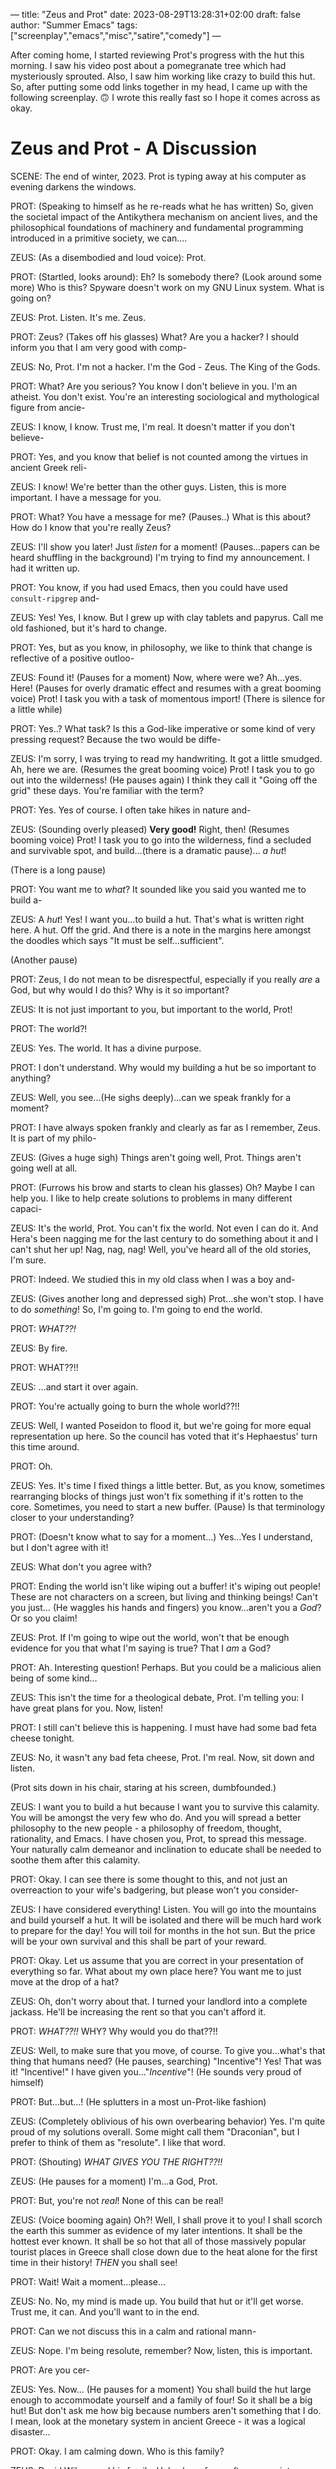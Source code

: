 ---
title: "Zeus and Prot"
date: 2023-08-29T13:28:31+02:00
draft: false
author: "Summer Emacs"
tags: ["screenplay","emacs","misc","satire","comedy"]
---

After coming home, I started reviewing Prot's progress with the hut this morning. I saw his video post about a pomegranate tree which had mysteriously sprouted. Also, I saw him working like crazy to build this hut. So, after putting some odd links together in my head, I came up with the following screenplay. 🙃 I wrote this really fast so I hope it comes across as okay.


* Zeus and Prot - A Discussion

SCENE: The end of winter, 2023. Prot is typing away at his computer as evening darkens the windows.

PROT: (Speaking to himself as he re-reads what he has written) So, given the societal impact of the Antikythera mechanism on ancient lives, and the philosophical foundations of machinery and fundamental programming introduced in a primitive society, we can....

ZEUS: (As a disembodied and loud voice): Prot.

PROT: (Startled, looks around): Eh? Is somebody there? (Look around some more) Who is this? Spyware doesn't work on my GNU Linux system. What is going on?

ZEUS: Prot. Listen. It's me. Zeus.

PROT: Zeus? (Takes off his glasses) What? Are you a hacker? I should inform you that I am very good with comp-

ZEUS: No, Prot. I'm not a hacker. I'm the God - Zeus. The King of the Gods.

PROT: What? Are you serious? You know I don't believe in you. I'm an atheist. You don't exist. You're an interesting sociological and mythological figure from ancie-

ZEUS: I know, I know. Trust me, I'm real. It doesn't matter if you don't believe-

PROT: Yes, and you know that belief is not counted among the virtues in ancient Greek reli-

ZEUS: I know! We're better than the other guys. Listen, this is more important. I have a message for you.

PROT: What? You have a message for me? (Pauses..) What is this about? How do I know that you're really Zeus?

ZEUS: I'll show you later! Just /listen/ for a moment! (Pauses...papers can be heard shuffling in the background) I'm trying to find my announcement. I had it written up.

PROT: You know, if you had used Emacs, then you could have used =consult-ripgrep= and-

ZEUS: Yes! Yes, I know. But I grew up with clay tablets and papyrus. Call me old fashioned, but it's hard to change.

PROT: Yes, but as you know, in philosophy, we like to think that change is reflective of a positive outloo-

ZEUS: Found it! (Pauses for a moment) Now, where were we? Ah...yes. Here! (Pauses for overly dramatic effect and resumes with a great booming voice) Prot! I task you with a task of momentous import! (There is silence for a little while)

PROT: Yes..? What task? Is this a God-like imperative or some kind of very pressing request? Because the two would be diffe-

ZEUS: I'm sorry, I was trying to read my handwriting. It got a little smudged. Ah, here we are. (Resumes the great booming voice) Prot! I task you to go out into the wilderness! (He pauses again) I think they call it "Going off the grid" these days. You're familiar with the term?

PROT: Yes. Yes of course. I often take hikes in nature and-

ZEUS: (Sounding overly pleased) *Very good!* Right, then! (Resumes booming voice) Prot! I task you to go into the wilderness, find a secluded and survivable spot, and build...(there is a dramatic pause)... /a/ /hut/!

(There is a long pause)

PROT: You want me to /what/? It sounded like you said you wanted me to build a-

ZEUS: A /hut/! Yes! I want you...to build a hut. That's what is written right here. A hut. Off the grid. And there is a note in the margins here amongst the doodles which says "It must be self...sufficient".

(Another pause)

PROT: Zeus, I do not mean to be disrespectful, especially if you really /are/ a God, but why would I do this? Why is it so important?

ZEUS: It is not just important to you, but important to the world, Prot!

PROT: The world?!

ZEUS: Yes. The world. It has a divine purpose.

PROT: I don't understand. Why would my building a hut be so important to anything?

ZEUS: Well, you see...(He sighs deeply)...can we speak frankly for a moment?

PROT: I have always spoken frankly and clearly as far as I remember, Zeus. It is part of my philo-

ZEUS: (Gives a huge sigh) Things aren't going well, Prot. Things aren't going well at all.

PROT: (Furrows his brow and starts to clean his glasses) Oh? Maybe I can help you. I like to help create solutions to problems in many different capaci-

ZEUS: It's the world, Prot. You can't fix the world. Not even I can do it. And Hera's been nagging me for the last century to do something about it and I can't shut her up! Nag, nag, nag! Well, you've heard all of the old stories, I'm sure.

PROT: Indeed. We studied this in my old class when I was a boy and-

ZEUS: (Gives another long and depressed sigh) Prot...she won't stop. I have to do /something/! So, I'm going to. I'm going to end the world.

PROT: /WHAT??!/

ZEUS: By fire.

PROT: WHAT??!!

ZEUS: ...and start it over again.

PROT: You're actually going to burn the whole world??!!

ZEUS: Well, I wanted Poseidon to flood it, but we're going for more equal representation up here. So the council has voted that it's Hephaestus' turn this time around.

PROT: Oh.

ZEUS: Yes. It's time I fixed things a little better. But, as you know, sometimes rearranging blocks of things just won't fix something if it's rotten to the core. Sometimes, you need to start a new buffer. (Pause) Is that terminology closer to your understanding?

PROT: (Doesn't know what to say for a moment...) Yes...Yes I understand, but I don't agree with it!

ZEUS: What don't you agree with?

PROT: Ending the world isn't like wiping out a buffer! it's wiping out people! These are not characters on a screen, but living and thinking beings! Can't you just... (He waggles his hands and fingers) you know...aren't you a /God/? Or so you claim!

ZEUS: Prot. If I'm going to wipe out the world, won't that be enough evidence for you that what I'm saying is true? That I /am/ a God?

PROT: Ah. Interesting question! Perhaps. But you could be a malicious alien being of some kind...

ZEUS: This isn't the time for a theological debate, Prot. I'm telling you: I have great plans for you. Now, listen!

PROT: I still can't believe this is happening. I must have had some bad feta cheese tonight.

ZEUS: No, it wasn't any bad feta cheese, Prot. I'm real. Now, sit down and listen.

(Prot sits down in his chair, staring at his screen, dumbfounded.)

ZEUS: I want you to build a hut because I want you to survive this calamity. You will be amongst the very few who do. And you will spread a better philosophy to the new people - a philosophy of freedom, thought, rationality, and Emacs. I have chosen you, Prot, to spread this message. Your naturally calm demeanor and inclination to educate shall be needed to soothe them after this calamity.

PROT: Okay. I can see there is some thought to this, and not just an overreaction to your wife's badgering, but please won't you consider-

ZEUS: I have considered everything! Listen. You will go into the mountains and build yourself a hut. It will be isolated and there will be much hard work to prepare for the day! You will toil for months in the hot sun. But the price will be your own survival and this shall be part of your reward.

PROT: Okay. Let us assume that you are correct in your presentation of everything so far. What about my own place here? You want me to just move at the drop of a hat?

ZEUS: Oh, don't worry about that. I turned your landlord into a complete jackass. He'll be increasing the rent so that you can't afford it.

PROT: /WHAT??!!/ WHY? Why would you do that??!!

ZEUS: Well, to make sure that you move, of course. To give you...what's that thing that humans need? (He pauses, searching) "Incentive"! Yes! That was it! "Incentive!" I have given you..."/Incentive/"! (He sounds very proud of himself)

PROT: But...but...! (He splutters in a most un-Prot-like fashion)

ZEUS: (Completely oblivious of his own overbearing behavior) Yes. I'm quite proud of my solutions overall. Some might call them "Draconian", but I prefer to think of them as "resolute". I like that word.

PROT: (Shouting) /WHAT GIVES YOU THE RIGHT??!!/

ZEUS: (He pauses for a moment) I'm...a God, Prot.

PROT: But, you're not /real/! None of this can be real!

ZEUS: (Voice booming again) Oh?! Well, I shall prove it to you! I shall scorch the earth this summer as evidence of my later intentions. It shall be the hottest ever known. It shall be so hot that all of those massively popular tourist places in Greece shall close down due to the heat alone for the first time in their history! /THEN/ you shall see!

PROT: Wait! Wait a moment...please...

ZEUS: No. No, my mind is made up. You build that hut or it'll get worse. Trust me, it can. And you'll want to in the end.

PROT: Can we not discuss this in a calm and rational mann-

ZEUS: Nope. I'm being resolute, remember? Now, listen, this is important.

PROT: Are you cer-

ZEUS: Yes. Now... (He pauses for a moment) You shall build the hut large enough to accommodate yourself and  a family of four! So it shall be a big hut! But don't ask me how big because numbers aren't something that I do. I mean, look at the monetary system in ancient Greece - it was a logical disaster...

PROT: Okay. I am calming down. Who is this family?

ZEUS: David Wilson and his family. He's also a free software guy into Emacs. And he's in Greece. He too shall survive the coming apocalypse.

PROT: Ah. Yes. David. A good person. Does he know about this?

ZEUS: No. I shall reveal it to him when the time is right. If I told him beforehand, he might blurt it out by accident in one of his weekly livestreams, and then the whole operation would be ruined. Also, there will be some other survivors, but they won't be staying at your hut. I don't want to overly inconvenience you.

PROT: You don't think of any of this as a catastrophic inconvenience, Zeus?

ZEUS: You are as stubborn as Achilles, Prot! No, I am /saving/ you!

PROT: So you say. Tell me, Zeus: (Sounding very sarcastic) Do you want me to also bring in every animal two by two?

ZEUS: What? No! That's the other guy! I'll just make all the animals again. There's no need to save any. What a stupid plan that was.

PROT: I agree. At least we can agree on something.

ZEUS: Anyway, I can't save the animals because I have to make new ones. I promised to correct some things this time around.

PROT: What? What promise? What corrections?

ZEUS: Weeelll....I promised to make pink horses, ponies, and unicorns this time around. And a few other things.

PROT: Ah.

ZEUS: Also dogs that don't shed or drool, cats that don't need litter boxes, bears that don't bite, and new elephants. She wants new elephants.

PROT: Elephants?

ZEUS: Yes. Pink ones. That can fly.

PROT: Surely, you must be jok-

ZEUS: I know! I know...but she made me promise. And Hera thought it was a nice idea too.

PROT: So who is this person?

ZEUS: This girl wanted them. She's one of the elect, like you.

PROT: ...I think I know who you mean....

ZEUS: Yes. Hyperactive and sometimes a little assertive.

PROT: Tell me about it.

ZEUS: Yes. A little corrupt in the "Free as in freedom" department, but Hera's been a fan of some of her fashionable posts since a while so I had to promise.

PROT: I know she's assertive, but /you've/ decided to wipe out the world, Zeus.

ZEUS: Yes, well...now...Back to business! I want you to live a simple life during this time. You will set the way for the new humans. It will be a better world, like it was in the beginning. I shall send you down some muses sometimes to guide you. And I shall bless your land with a pomegranate tree out of thin air.

PROT: A what?

ZEUS: A pomegranate tree. You like pomegranates, don't you?

PROT: Of course. They are very tasty. I often thought that if I use their seeds in a dish I like to prepa-

ZEUS: And it shall appear out of nowhere! You shall be surprised!

PROT: But you just told me that this would happen. So how can it surprise me?

ZEUS: Oh that's simple. I shall erase your memory of this part of the conversation. You will take it later on as a sign when you discover it.

PROT: Okay. You understand that you are breaking all kinds of philosophical boundaries here about free will, determinism, theo-

ZEUS: Never mind all of that! I shall give you this sign, unbeknownst to you, and you shall be pleased.

PROT: Alright. I suppose that I should thank you.

ZEUS: You are welcome! Now, do you have any idea about how to build a hut?

PROT: No.

ZEUS: Are you sure? You seem to be a practical man to me, so I just assumed that you could.

PROT: I assure you that I have no house building experience at all.

ZEUS: Well, just do your best. I'm positive that you'll excel at the endeavor. Okay, well that's all wrapped up for now. I have to go and wash the dishes from our feast this evening or Hera will be displeased yet again.

PROT: Wait! You're just going to leave? How do I know this isn't some strange dream or hallucination?

ZEUS: (Voice booming) REMEMBER MY PROPHECY ABOUT THE SUMMER!

PROT: Ah. Yes. But you want me to start now?

ZEUS: Naturally.

PROT: But where do I go?

ZEUS: Into the hills! I told you! Now go! I shall check in on you later.

PROT: Very well. Zeus...one more thing.

ZEUS: Yes? What is it?

PROT: After speaking with you, I would like to say that I just wish my position on atheism had been correct, because you are one hell of a fu-

ZEUS: Just go! Do as I say! I shall drop in later to see if you are performing my task.

PROT: (Sighing a big exhausted sigh) Okay Zeus.

